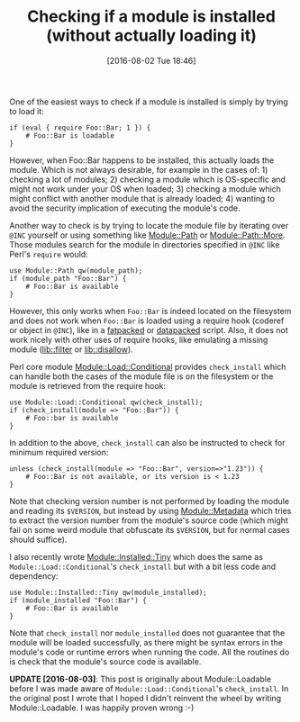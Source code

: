 #+BLOG: perlancar
#+POSTID: 1299
#+DATE: [2016-08-02 Tue 18:46]
#+BLOG: perlancar
#+OPTIONS: toc:nil num:nil todo:nil pri:nil tags:nil ^:nil
#+CATEGORY: perl
#+TAGS: perl
#+DESCRIPTION:
#+TITLE: Checking if a module is installed (without actually loading it)

One of the easiest ways to check if a module is installed is simply by trying to
load it:

: if (eval { require Foo::Bar; 1 }) {
:     # Foo::Bar is loadable
: }

However, when Foo::Bar happens to be installed, this actually loads the module.
Which is not always desirable, for example in the cases of: 1) checking a lot of
modules; 2) checking a module which is OS-specific and might not work under your
OS when loaded; 3) checking a module which might conflict with another module
that is already loaded; 4) wanting to avoid the security implication of
executing the module's code.

Another way to check is by trying to locate the module file by iterating over
~@INC~ yourself or using something like [[https://metacpan.org/pod/Module::Path][Module::Path]] or [[https://metacpan.org/pod/Module::Path::More][Module::Path::More]].
Those modules search for the module in directories specified in ~@INC~ like
Perl's ~require~ would:

: use Module::Path qw(module_path);
: if (module_path "Foo::Bar") {
:     # Foo::Bar is available
: }

However, this only works when ~Foo::Bar~ is indeed located on the filesystem and
does not work when ~Foo::Bar~ is loaded using a require hook (coderef or object
in ~@INC~), like in a [[https://metacpan.org/pod/App::FatPacker][fatpacked]] or [[https://metacpan.org/pod/App::depak][datapacked]] script. Also, it does not work
nicely with other uses of require hooks, like emulating a missing module
([[https://metacpan.org/pod/lib::filter][lib::filter]] or [[https://metacpan.org/pod/lib::disallow][lib::disallow]]).

Perl core module [[https://metacpan.org/pod/Module::Load::Conditional][Module::Load::Conditional]] provides ~check_install~ which can
handle both the cases of the module file is on the filesystem or the module is
retrieved from the require hook:

: use Module::Load::Conditional qw(check_install);
: if (check_install(module => "Foo::Bar")) {
:     # Foo::bar is available
: }

In addition to the above, ~check_install~ can also be instructed to check for
minimum required version:

: unless (check_install(module => "Foo::Bar", version=>"1.23")) {
:     # Foo::Bar is not available, or its version is < 1.23
: }

Note that checking version number is not performed by loading the module and
reading its ~$VERSION~, but instead by using [[https://metacpan.org/pod/Module::Metadata][Module::Metadata]] which tries to
extract the version number from the module's source code (which might fail on
some weird module that obfuscate its ~$VERSION~, but for normal cases should
suffice).

I also recently wrote [[https://metacpan.org/pod/Module::Installed::Tiny][Module::Installed::Tiny]] which does the same as
~Module::Load::Conditional~'s ~check_install~ but with a bit less code and dependency:

: use Module::Installed::Tiny qw(module_installed);
: if (module_installed "Foo::Bar") {
:     # Foo::Bar is available
: }

Note that ~check_install~ nor ~module_installed~ does not guarantee that the
module will be loaded successfully, as there might be syntax errors in the
module's code or runtime errors when running the code. All the routines do is
check that the module's source code is available.

*UPDATE [2016-08-03]*: This post is originally about Module::Loadable before I
was made aware of ~Module::Load::Conditional~'s ~check_install~. In the original
post I wrote that I hoped I didn't reinvent the wheel by writing
Module::Loadable. I was happily proven wrong :-)
